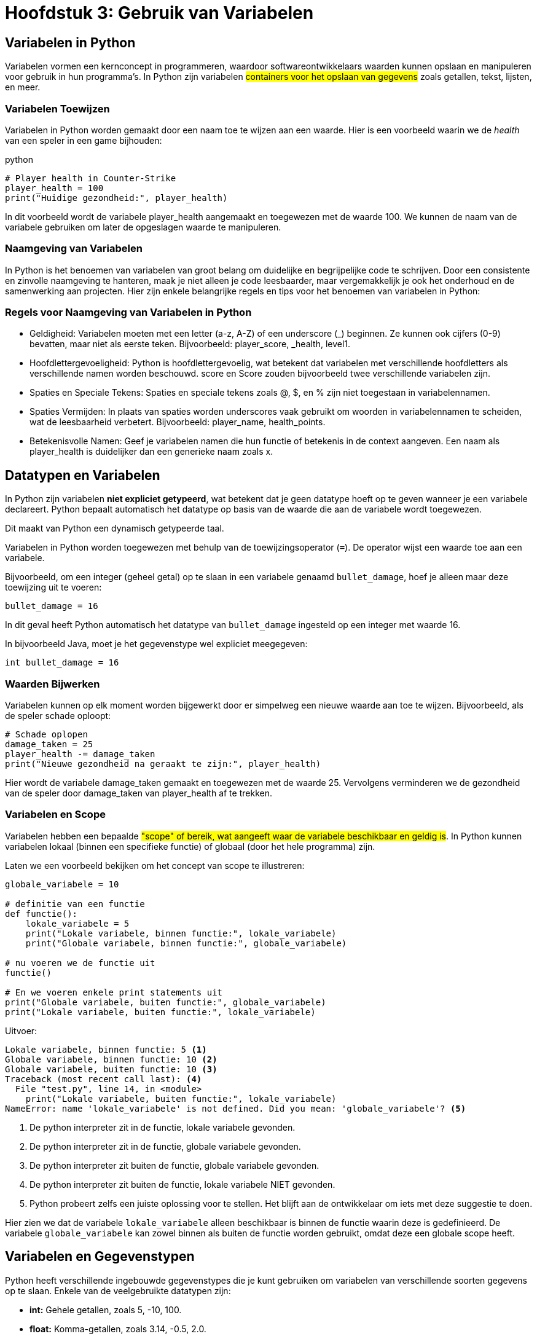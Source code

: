 :source-highlighter: rouge
:rouge-style: thankful_eyes

= Hoofdstuk 3: Gebruik van Variabelen

== Variabelen in Python

Variabelen vormen een kernconcept in programmeren, waardoor softwareontwikkelaars waarden kunnen opslaan en manipuleren voor gebruik in hun programma's. In Python zijn variabelen ##containers voor het opslaan van gegevens## zoals getallen, tekst, lijsten, en meer.

=== Variabelen Toewijzen

Variabelen in Python worden gemaakt door een naam toe te wijzen aan een waarde. Hier is een voorbeeld waarin we de __health__ van een speler in een game bijhouden:

python

[source,python]
----
# Player health in Counter-Strike
player_health = 100
print("Huidige gezondheid:", player_health)
----

In dit voorbeeld wordt de variabele player_health aangemaakt en toegewezen met de waarde 100. We kunnen de naam van de variabele gebruiken om later de opgeslagen waarde te manipuleren.

=== Naamgeving van Variabelen

In Python is het benoemen van variabelen van groot belang om duidelijke en begrijpelijke code te schrijven. Door een consistente en zinvolle naamgeving te hanteren, maak je niet alleen je code leesbaarder, maar vergemakkelijk je ook het onderhoud en de samenwerking aan projecten. Hier zijn enkele belangrijke regels en tips voor het benoemen van variabelen in Python:

=== Regels voor Naamgeving van Variabelen in Python

* Geldigheid: Variabelen moeten met een letter (a-z, A-Z) of een underscore (_) beginnen. Ze kunnen ook cijfers (0-9) bevatten, maar niet als eerste teken. Bijvoorbeeld: player_score, _health, level1.

* Hoofdlettergevoeligheid: Python is hoofdlettergevoelig, wat betekent dat variabelen met verschillende hoofdletters als verschillende namen worden beschouwd. score en Score zouden bijvoorbeeld twee verschillende variabelen zijn.

* Spaties en Speciale Tekens: Spaties en speciale tekens zoals @, $, en % zijn niet toegestaan in variabelennamen.

* Spaties Vermijden: In plaats van spaties worden underscores vaak gebruikt om woorden in variabelennamen te scheiden, wat de leesbaarheid verbetert. Bijvoorbeeld: player_name, health_points.

* Betekenisvolle Namen: Geef je variabelen namen die hun functie of betekenis in de context aangeven. Een naam als player_health is duidelijker dan een generieke naam zoals x.

== Datatypen en Variabelen

In Python zijn variabelen **niet expliciet getypeerd**, wat betekent dat je geen datatype hoeft op te geven wanneer je een variabele declareert. Python bepaalt automatisch het datatype op basis van de waarde die aan de variabele wordt toegewezen.

Dit maakt van Python een dynamisch getypeerde taal.

Variabelen in Python worden toegewezen met behulp van de toewijzingsoperator (`=`). De operator wijst een waarde toe aan een variabele.

Bijvoorbeeld, om een integer (geheel getal) op te slaan in een variabele genaamd `bullet_damage`, hoef je alleen maar deze toewijzing uit te voeren:

[source,python]
----
bullet_damage = 16
----

In dit geval heeft Python automatisch het datatype van `bullet_damage` ingesteld op een integer met waarde 16.

In bijvoorbeeld Java, moet je het gegevenstype wel expliciet meegegeven:

[source,java]
----
int bullet_damage = 16
----


=== Waarden Bijwerken

Variabelen kunnen op elk moment worden bijgewerkt door er simpelweg een nieuwe waarde aan toe te wijzen. Bijvoorbeeld, als de speler schade oploopt:

[source,python]
----
# Schade oplopen
damage_taken = 25
player_health -= damage_taken
print("Nieuwe gezondheid na geraakt te zijn:", player_health)
----

Hier wordt de variabele damage_taken gemaakt en toegewezen met de waarde 25. Vervolgens verminderen we de gezondheid van de speler door damage_taken van player_health af te trekken.

=== Variabelen en Scope

Variabelen hebben een bepaalde ##"scope" of bereik, wat aangeeft waar de variabele beschikbaar en geldig is##. In Python kunnen variabelen lokaal (binnen een specifieke functie) of globaal (door het hele programma) zijn.

Laten we een voorbeeld bekijken om het concept van scope te illustreren:

[source,python]
----
globale_variabele = 10

# definitie van een functie
def functie():
    lokale_variabele = 5
    print("Lokale variabele, binnen functie:", lokale_variabele)
    print("Globale variabele, binnen functie:", globale_variabele)

# nu voeren we de functie uit
functie()

# En we voeren enkele print statements uit
print("Globale variabele, buiten functie:", globale_variabele)
print("Lokale variabele, buiten functie:", lokale_variabele)
----

Uitvoer:

[source,python]
----
Lokale variabele, binnen functie: 5 <1>
Globale variabele, binnen functie: 10 <2>
Globale variabele, buiten functie: 10 <3>
Traceback (most recent call last): <4>
  File "test.py", line 14, in <module>
    print("Lokale variabele, buiten functie:", lokale_variabele)
NameError: name 'lokale_variabele' is not defined. Did you mean: 'globale_variabele'? <5>
----
<1> De python interpreter zit in de functie, lokale variabele gevonden.
<2> De python interpreter zit in de functie, globale variabele gevonden.
<3> De python interpreter zit buiten de functie, globale variabele gevonden.
<4> De python interpreter zit buiten de functie, lokale variabele NIET gevonden.
<5> Python probeert zelfs een juiste oplossing voor te stellen. Het blijft aan de ontwikkelaar om iets met deze suggestie te doen.

Hier zien we dat de variabele `lokale_variabele` alleen beschikbaar is binnen de functie waarin deze is gedefinieerd. De variabele `globale_variabele` kan zowel binnen als buiten de functie worden gebruikt, omdat deze een globale scope heeft.

== Variabelen en Gegevenstypen

Python heeft verschillende ingebouwde gegevenstypes die je kunt gebruiken om variabelen van verschillende soorten gegevens op te slaan. Enkele van de veelgebruikte datatypen zijn:

- **int:** Gehele getallen, zoals 5, -10, 100.
- **float:** Komma-getallen, zoals 3.14, -0.5, 2.0.
- **str:** Tekst, zoals "Hallo, wereld!", 'Python'.
- **bool:** Booleaanse waarden, True of False.

Bijvoorbeeld:

[source,python]
----
a = 5          # int
b = 3.14       # float
naam = "Alice" # str
waar = True    # bool
----

.De standaard Python gegevenstypen
image::images/python-data-types.jpg[]


Gegevenstypes bepalen hoe de computer gegevens opslaat, bewerkt en weergeeft. In een gamingcontext kunnen gegevenstypes worden gebruikt om informatie zoals spelergezondheid, scores, positie en meer vast te leggen. 

Laten we de belangrijkste gegevenstypes eens overlopen:

=== Integer (int)

Het gegevenstype `int` staat voor gehele getallen, zoals 5, -10 en 100. Integer-waarden worden gebruikt voor wiskundige bewerkingen en numerieke berekeningen. Python staat toe om positieve en negatieve gehele getallen te gebruiken, evenals getallen met en zonder decimale punten.

Bijvoorbeeld:

[source,python]
----
leeftijd = 16
temperatuur = -5
aantal_studenten = 30
----

=== Float (Komma-getal)

Het gegevenstype `float` vertegenwoordigt komma-getallen, ook wel bekend als zwevendekomma-getallen. Dit omvat getallen met decimale punten, zoals 3.14, -0.5 en 2.0. Float-waarden worden gebruikt voor nauwkeurige berekeningen met reële getallen.

Bijvoorbeeld:

[source,python]
----
pi = 3.14159
geldbedrag = 123.45
hoogte = -10.5
----

=== String (str)

Het gegevenstype `str` staat voor tekstuele gegevens, zoals woorden, zinnen of karakters. Tekst in Python wordt omringd door enkele aanhalingstekens (`'`) of dubbele aanhalingstekens (`"`).

Bijvoorbeeld:

[source,python]
----
naam = "Alice"
bericht = 'Hallo, wereld!'
label = "Productcode: 12345"
----

Strings kunnen worden gecombineerd (geconcateneerd) met behulp van de `+` operator:

[source,python]
----
voornaam = "John"
achternaam = "Doe"
volledige_naam = voornaam + " " + achternaam
print(volledige_naam) # Output: John Doe
----

=== Boolean (bool)

Het gegevenstype `bool` vertegenwoordigt booleaanse waarden, namelijk `True` (waar) of `False` (onwaar). Booleaanse waarden worden veel gebruikt in logische bewerkingen en beslissingsstructuren, zoals `if`-voorwaarden.

Bijvoorbeeld:

[source,python]
----
is_student = True
heeft_toegang = False
is_regenachtig = True
----

Booleaanse waarden zijn ook het resultaat van vergelijkingsoperatoren, zoals `==` (gelijk aan), `!=` (niet gelijk aan), `<` (kleiner dan), `>` (groter dan), etc.

Stel je voor dat we een script hebben dat controleert of een speler voldoende gezondheid heeft om een bepaalde taak uit te voeren:

[source,python]
----
player_health = 75
minimum_health_required = 50

is_healthy_enough = player_health > minimum_health_required
print("Is de speler gezond genoeg?", is_healthy_enough)
----

In dit voorbeeld vergelijken we de gezondheid van de speler (player_health) met de vereiste minimale gezondheid (minimum_health_required). Als de gezondheid van de speler groter is dan het minimum, zal is_healthy_enough de waarde True krijgen. Anders zal het de waarde False krijgen.

Booleaanse waarden zijn krachtige hulpmiddelen in games omdat ze de besluitvorming en logica binnen je code mogelijk maken. Je kunt ze gebruiken om te bepalen of een speler een bepaald level heeft bereikt, of een missie is voltooid, of dat bepaalde acties kunnen worden uitgevoerd op basis van bepaalde voorwaarden.

== Lijst Gegevenstype

list: Een geordende verzameling van waarden, zoals de inventaris van een speler.

[source,python]
----
inventory = ["sword", "shield", "potion"]
----

== Tuple Gegevenstype

tuple: Een onveranderlijke verzameling van waarden, zoals de positie van een speler.

[source,python]
----
player_position = (10, 5)
----

== Dictionary Gegevenstype

dict: Een verzameling van sleutel-waardeparen, zoals attributen van een speler.

[source,python]
----
player_attributes = {"name": "John", "health": 100, "armor": "plate"}
----


=== Type Conversie

Soms is het nodig om gegevens van het ene type naar het andere te converteren. Python biedt functies om dit te doen. Bijvoorbeeld, om een getal om te zetten naar een string, kun je de functie `str()` gebruiken:

[source,python]
----
leeftijd = 16
leeftijd_als_string = str(leeftijd)
----

=== Dynamische Typing

Python staat ook bekend om 'dynamic typed' te zijn, wat betekent dat ##het datatype van een variabele kan veranderen terwijl het programma wordt uitgevoerd##. Dit in tegenstelling tot sterk getypeerde talen waar het datatype strikt moet worden gedefinieerd en behouden.

Bijvoorbeeld:

[source,python]
----
a = 5
a = "Hallo"
a = True
----

Dit houdt een groot risico voor __bugs__ in.

=== Variabelen vs Expressies

**Een expressie** is een combinatie van waarden, operatoren en/of functies die een resultaat oplevert wanneer deze wordt geëvalueerd. Expressies kunnen variëren van eenvoudige wiskundige bewerkingen tot complexere berekeningen. Ze kunnen ook variabelen bevatten.

[source,python]
----
damage = 25
health = 100
remaining_health = health - damage
----

In dit voorbeeld is health - damage een expressie die wordt geëvalueerd tot het resterende gezondheidsniveau van een speler na het oplopen van schade.


**Een variabele** is een naam die wordt gebruikt om een geheugenlocatie aan te duiden waarin gegevens kunnen worden opgeslagen. Variabelen worden gebruikt om waarden op te slaan en te bewaren, zodat ze later kunnen worden gebruikt in berekeningen, operaties en expressies.

[source,python]
----
player_health = 100
player_name = "Alice"
----

Hier worden player_health en player_name als variabelen gebruikt om respectievelijk de gezondheid van een speler en de naam van een speler op te slaan.

Het onderscheid tussen expressies en variabelen is dat ##expressies berekeningen uitvoeren en resultaten opleveren##, terwijl ##variabelen dienen als namen voor opgeslagen gegevens##. Variabelen kunnen in expressies worden gebruikt om bewerkingen uit te voeren en nieuwe waarden te genereren.


== Conclusie

De verscheidenheid aan gegevenstypes in Python, waaronder integer, float, string en boolean, biedt ontwikkelaars flexibiliteit bij het manipuleren van verschillende soorten gegevens. Het begrijpen van deze gegevenstypes en hun toepassingen is essentieel voor het schrijven van effectieve en veelzijdige Python-programma's.

